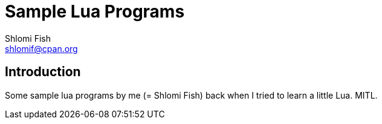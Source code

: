 Sample Lua Programs
===================
Shlomi Fish <shlomif@cpan.org>
:Date: 2024-06-28
:Revision: $Id$

[id="intro"]
Introduction
------------

Some sample lua programs by me (= Shlomi Fish) back when I tried to learn
a little Lua. MITL.
